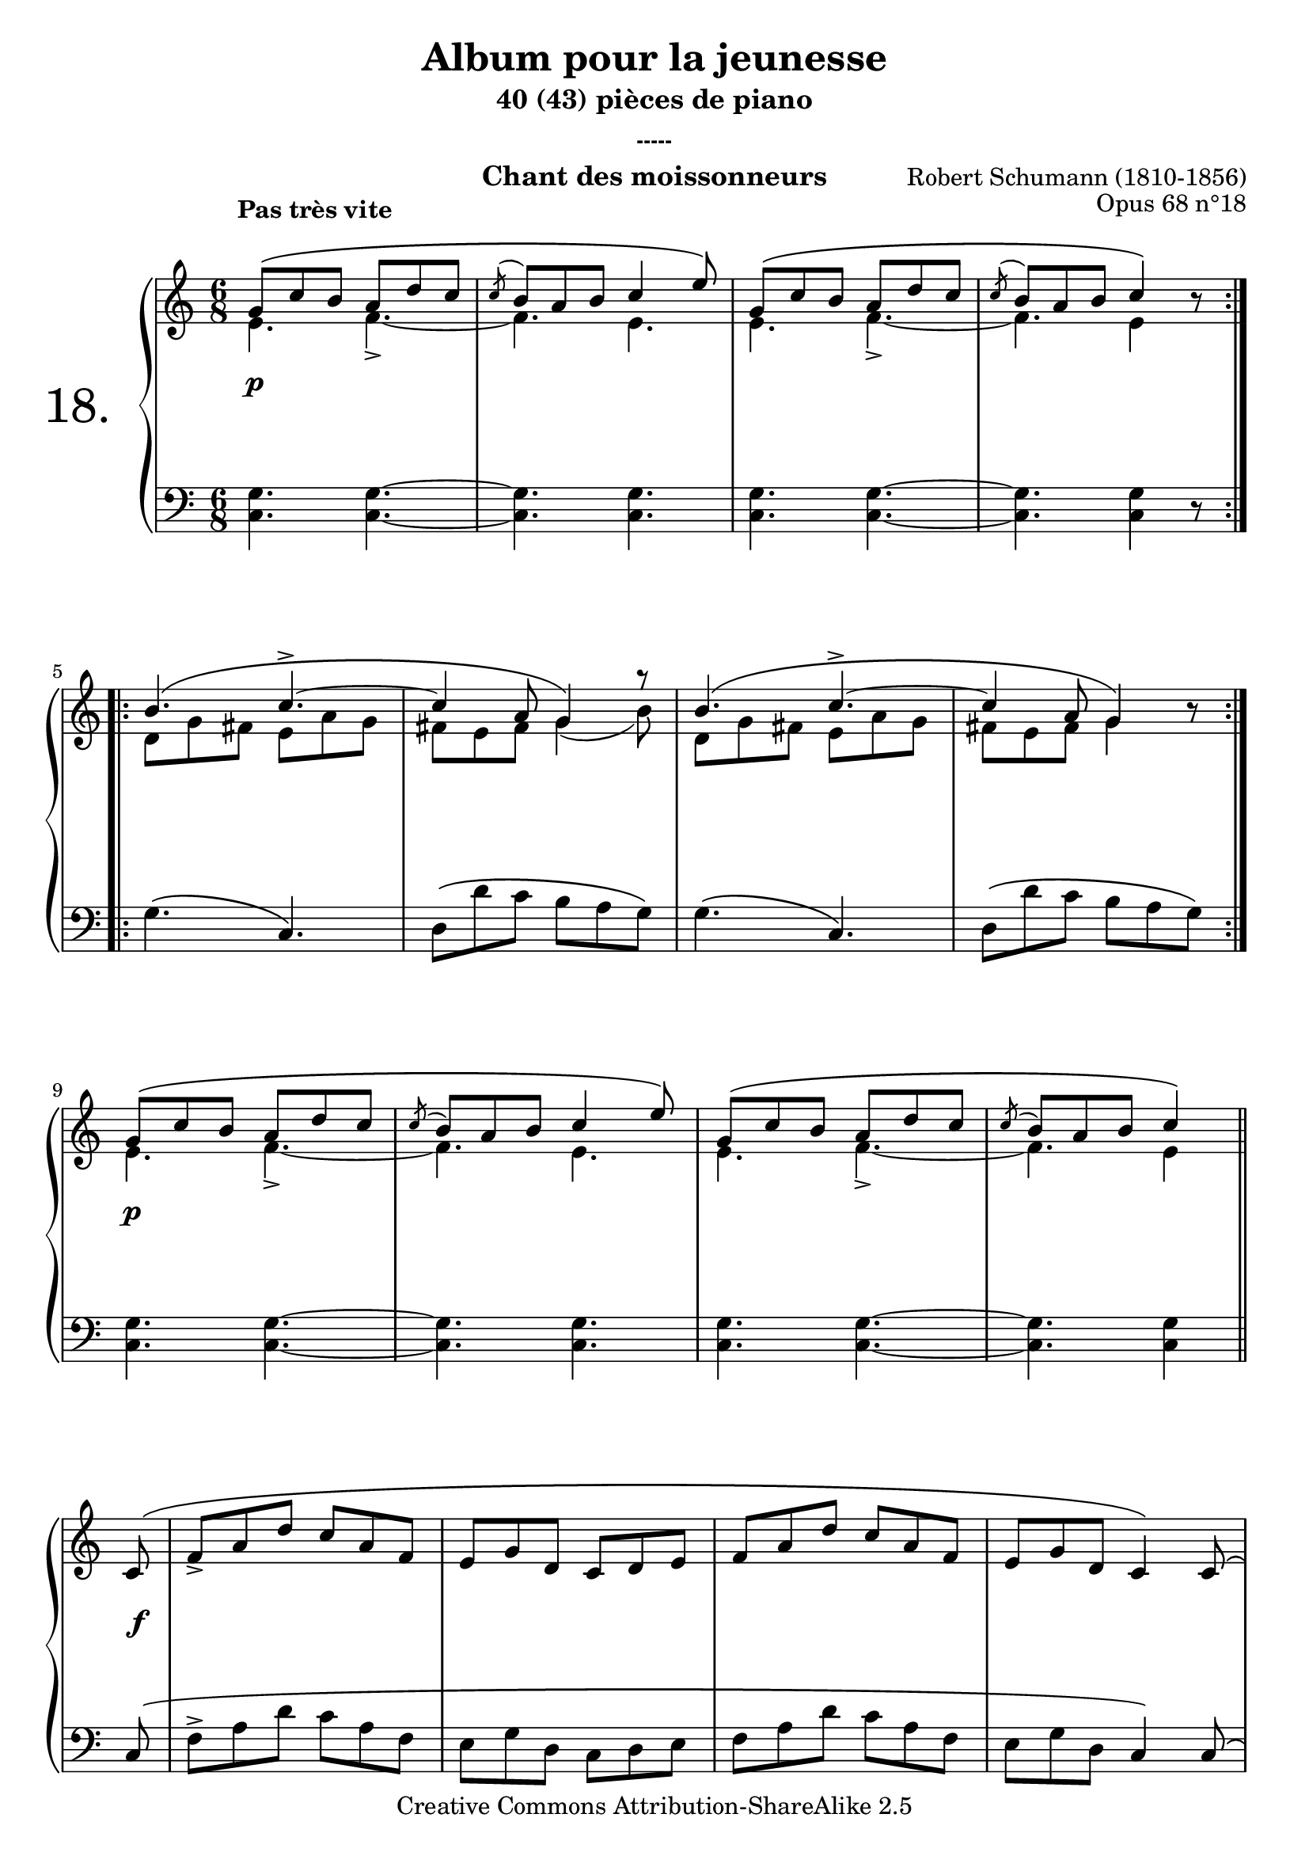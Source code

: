  \version "2.10.16"

 \paper { between-system-padding = #1
	ragged-bottom=##f
	ragged-last-bottom=##f
	}

 
     \header {
      title = "Album pour la jeunesse"
       subtitle = "40 (43) pièces de piano"
       subsubtitle = "-----"
       composer = "Robert Schumann (1810-1856)"
       opus = "Opus 68 n°18"
       instrument = "Chant des moissonneurs"
       copyright = "Creative Commons Attribution-ShareAlike 2.5" 
     
       % These are headers used by the Mutopia Project
       % http://www.mutopiaproject.org/
        mutopiatitle = "Album pour la jeunesse - 18.Chant des moissonneurs "
       mutopiacomposer = "SchumannR"
       mutopiaopus = "O 68 n°18 "
       mutopiainstrument = "Piano"
       date = "1848"
       source = "Peters"
       style = "Romantic"
       copyright = "Creative Commons Attribution-ShareAlike 2.5"
       maintainer = "Philippe Hézaine"
       maintainerEmail = "philippe.hezaine@free.fr"
       lastupdated = "2006/Jun/25"



 footer = "Mutopia-2007/02/11-663"
 tagline = \markup { \override #'(box-padding . 1.0) \override #'(baseline-skip . 2.7) \box \center-align { \small \line { Sheet music from \with-url #"http://www.MutopiaProject.org" \line { \teeny www. \hspace #-1.0 MutopiaProject \hspace #-1.0 \teeny .org \hspace #0.5 } • \hspace #0.5 \italic Free to download, with the \italic freedom to distribute, modify and perform. } \line { \small \line { Typeset using \with-url #"http://www.LilyPond.org" \line { \teeny www. \hspace #-1.0 LilyPond \hspace #-1.0 \teeny .org } by \maintainer \hspace #-1.0 . \hspace #0.5 Copyright © 2007. \hspace #0.5 Reference: \footer } } \line { \teeny \line { Licensed under the Creative Commons Attribution-ShareAlike 2.5 License, for details see: \hspace #-0.5 \with-url #"http://creativecommons.org/licenses/by-sa/2.5" http://creativecommons.org/licenses/by-sa/2.5 } } } }
     }

     upper = \relative c'' {
       \clef treble
       \key c \major
       \time 6/8
	\override TextScript #'extra-offset = #'(-1 . 2)	
	\phrasingSlurUp
	\repeat volta 2 {
% attacher head head les slurs des acciaccatura? (pour update)

	\voiceOne
	<< {g8\(^\markup { \bold "Pas très vite" } c b a d c
	\acciaccatura { \slurUp c } b a b c4 e8\)
	g,8\( c b a d c
	\acciaccatura { \slurUp c } b a b c4\) b8\rest	
	}
	\context Voice = "1" { \voiceTwo
	e,4. f_> ~ 
	f e
	e f_> ~
	f e4 s8
	\oneVoice
	}
	>>
	\break       
     }

	\repeat volta 2 {

	\voiceOne
	<< {  
	b'4.\( c^> ~
	c4 a8 g4\) r8
	b4.\( c^> ~
	c4 a8 g4\) b8\rest

	}
	\context Voice = "1" { \voiceTwo
	d,8 g fis e a g
	fis e fis g4( b8)
	d,8 g fis e a g
	fis e fis g4 s8
	\oneVoice
	}
	>>
	\break	
     }

	\voiceOne
	<< {g8\( c b a d c
	\acciaccatura { \slurUp c} b a b c4 e8\)
	g,8\( c b a d c
	\acciaccatura { \slurUp c} b a b c4\)	
	}
	\context Voice = "1" { \voiceTwo
	e,4. f_> ~ 
	f e
	e f_> ~
	f e4
	\oneVoice
	}
	>>
	\bar "||"
	\break
	c8\(
	f_> a d c a f
	e g d c d e
	f a d c a f
	e g d c4\) c8\(
	\break
	f_> a d c a f
	e g d c d e
	f a d c a f
	e g d c4.\) \bar "||"

	\voiceOne
	<< {c'8\( f e d g f
	\acciaccatura { \slurUp f} e d e f4 a8\)
	c,8\( f e d g f
	\acciaccatura { \slurUp f} e d e f4\) b,8\rest	
	}
	\context Voice = "1" { \voiceTwo
	a4. bes_> ~ 
	bes a
	a bes_> ~
	bes a4 s8
	\oneVoice
	}
	>>

	\voiceOne
	<< {  
	e'4.\( f^> ~
	f4 d8 c4\) r8
	e4.\( f^> ~
	f4 d8 c4\) g8_.

	}
	\context Voice = "1" { \voiceTwo
	g8 c b! a d c
	b a b  c4( e8)
	g,8 c b a d c
	b a b c4 s8
	\oneVoice
	}
	>>
	\stemDown
	<g d'>8^. <c e>^. <d f>^. <c e>^. <g d'>^. <e c'>^.
	<b' d> <a c>^. <b d>^. c^. b8\rest g^.
	<g d'>8^. <c e>^. <d f>^. <c e>^. <g d'>^. <e c'>^.
	<b' d>^. <a c>^. <b d>^. c^. b8\rest c^.
	b-. c-. d-. c-. d-. dis-.
	e-. f-. fis-. g-. b,8\rest \stemUp <f! b>_.
	<e c'>_. b'8\rest b8\rest <e, c'>_. b'8\rest b8\rest
	\stemDown <e c'>^. b8\rest b8\rest    \bar "|."
	
 
  }
     
     lower = \relative c {
       \clef bass
       \key c \major
       \time 6/8
	\phrasingSlurUp	

	\repeat volta 2 {

	<c g'>4. <c g'>~
	<c g'> <c g'>
	<c g'> <c g'>~
	<c g'> <c g'>4 r8
}

	\repeat volta 2 {
	g'4.\( c,\)
	d8\( d' c b a g\)
	g4.\( c,\)
	d8\( d' c b a g\) 
	}
	\break
	<c, g'>4. <c g'>~
	<c g'> <c g'>
	<c g'> <c g'>~
	<c g'> <c g'>4
	\bar "||"
	\break
	c8\(
	f^> a d c a f
	e g d c d e
	f a d c a f
	e g d c4\) 
	\phrasingSlurUp c8\(
	\break
	f^> a d c a f
	e g d c d e
	f a d c a f
	e g d c d e\)
	\break
	<f c'>4. <f c'>~
	<f c'> <f c'>
	<f c'> <f c'>~
	<f c'> <f c'>4 r8
	\break
	c'4.\( f,\)
	g8\( g' f e d c\)
	c4.\( f,\)
	g8\( g' f e d c\)
	\break
	<g d'>8^. r8 r8 <c e>^. r8 r8
	r8 r8 <g d'>^. <c e>^. r8 r8
	<g d'>^. r8 r8 <c e>^. r8 r8
	r8 r8 <g d'>^. <c e>^. r8 r8
	\break
	r2.
	r4 r8 r8 r8 g^.
	c-. r8 r8 c-. r8 r8
	c,_. r8 r8 \bar "|."	

     }
     
     dynamics = {

        \repeat volta 2 {

	s2.\p
       s2.*3  }

	\repeat volta 2 {
	s2.*4
	}
	s2.\p
	s2.*2
	s4. s4\break
	s8\f
	s2.*8
	s2.\p
	s2.*7
	s2.\p
	s2.*3
	s4. s4.\<
	s4 s4 \!s8 s8\p
	s2.
	s4.
     }
     
     \score {
       \context PianoStaff <<
   \set PianoStaff.instrumentName = \markup{ \fontsize #6 {"18. "} \hspace #1.0
}
         \context Staff=upper \upper
         \context Dynamics=dynamics \dynamics
         \context Staff=lower <<
           \clef bass
           \lower
         >>

       >>
       \layout {
	ragged-last = ##f
         \context {
           \type "Engraver_group"
           \name Dynamics
           \alias Voice % So that \cresc works, for example.
           \consists "Output_property_engraver"
     
           \override VerticalAxisGroup #'minimum-Y-extent = #'(-5 . 5)
           \consists "Script_engraver"
           \consists "Dynamic_engraver"
           \consists "Text_engraver"
     
           \override TextScript #'font-size = #2
           \override TextScript #'font-shape = #'italic
           \override DynamicText #'extra-offset = #'(0 . 2)
           \override Hairpin #'extra-offset = #'(0 . 2.5)
     
           \consists "Skip_event_swallow_translator"
     
           \consists "Axis_group_engraver"
         }
         \context {
           \PianoStaff
           \accepts Dynamics
           \override VerticalAlignment #'forced-distance = #5.6
         }
       }
     }
     \score {
	\unfoldRepeats
       \context PianoStaff <<
         \context Staff=upper  \upper \dynamics

         \context Staff=lower << \lower \dynamics
	>>

       >>
       \midi {
	\context { \Score
	tempoWholesPerMinute = #(ly:make-moment 130 4)
	     }

         \context {
           \type "Performer_group"
           \name Dynamics

         }
	
         \context {
           \PianoStaff
           \accepts Dynamics
         }
       }
     }

